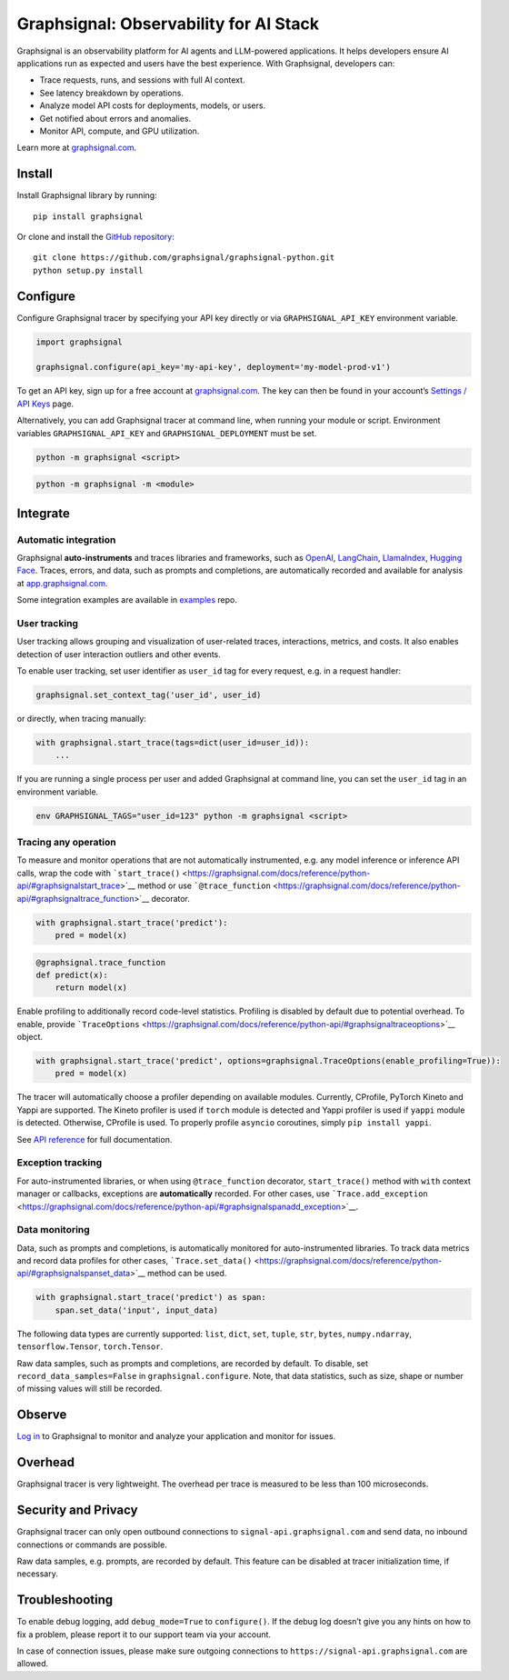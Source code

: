 Graphsignal: Observability for AI Stack
=======================================

|License| |Version| |Status|

Graphsignal is an observability platform for AI agents and LLM-powered
applications. It helps developers ensure AI applications run as expected
and users have the best experience. With Graphsignal, developers can:

-  Trace requests, runs, and sessions with full AI context.
-  See latency breakdown by operations.
-  Analyze model API costs for deployments, models, or users.
-  Get notified about errors and anomalies.
-  Monitor API, compute, and GPU utilization.

|Dashboards|

Learn more at `graphsignal.com <https://graphsignal.com>`__.

Install
-------

Install Graphsignal library by running:

::

   pip install graphsignal

Or clone and install the `GitHub
repository <https://github.com/graphsignal/graphsignal-python>`__:

::

   git clone https://github.com/graphsignal/graphsignal-python.git
   python setup.py install

Configure
---------

Configure Graphsignal tracer by specifying your API key directly or via
``GRAPHSIGNAL_API_KEY`` environment variable.

.. code:: python

   import graphsignal

   graphsignal.configure(api_key='my-api-key', deployment='my-model-prod-v1') 

To get an API key, sign up for a free account at
`graphsignal.com <https://graphsignal.com>`__. The key can then be found
in your account’s `Settings / API
Keys <https://app.graphsignal.com/settings/api-keys>`__ page.

Alternatively, you can add Graphsignal tracer at command line, when
running your module or script. Environment variables
``GRAPHSIGNAL_API_KEY`` and ``GRAPHSIGNAL_DEPLOYMENT`` must be set.

.. code:: bash

   python -m graphsignal <script>

.. code:: bash

   python -m graphsignal -m <module>

Integrate
---------

Automatic integration
~~~~~~~~~~~~~~~~~~~~~

Graphsignal **auto-instruments** and traces libraries and frameworks,
such as `OpenAI <https://graphsignal.com/docs/integrations/openai/>`__,
`LangChain <https://graphsignal.com/docs/integrations/langchain/>`__,
`LlamaIndex <https://graphsignal.com/docs/integrations/llama-index/>`__,
`Hugging
Face <https://graphsignal.com/docs/integrations/hugging-face/>`__.
Traces, errors, and data, such as prompts and completions, are
automatically recorded and available for analysis at
`app.graphsignal.com <https://app.graphsignal.com/>`__.

Some integration examples are available in
`examples <https://github.com/graphsignal/examples>`__ repo.

User tracking
~~~~~~~~~~~~~

User tracking allows grouping and visualization of user-related traces,
interactions, metrics, and costs. It also enables detection of user
interaction outliers and other events.

To enable user tracking, set user identifier as ``user_id`` tag for
every request, e.g. in a request handler:

.. code:: python

   graphsignal.set_context_tag('user_id', user_id)

or directly, when tracing manually:

.. code:: python

   with graphsignal.start_trace(tags=dict(user_id=user_id)):
       ...

If you are running a single process per user and added Graphsignal at
command line, you can set the ``user_id`` tag in an environment
variable.

.. code:: bash

   env GRAPHSIGNAL_TAGS="user_id=123" python -m graphsignal <script>

Tracing any operation
~~~~~~~~~~~~~~~~~~~~~

To measure and monitor operations that are not automatically
instrumented, e.g. any model inference or inference API calls, wrap the
code with
```start_trace()`` <https://graphsignal.com/docs/reference/python-api/#graphsignalstart_trace>`__
method or use
```@trace_function`` <https://graphsignal.com/docs/reference/python-api/#graphsignaltrace_function>`__
decorator.

.. code:: python

   with graphsignal.start_trace('predict'):
       pred = model(x)

.. code:: python

   @graphsignal.trace_function
   def predict(x):
       return model(x)

Enable profiling to additionally record code-level statistics. Profiling
is disabled by default due to potential overhead. To enable, provide
```TraceOptions`` <https://graphsignal.com/docs/reference/python-api/#graphsignaltraceoptions>`__
object.

.. code:: python

   with graphsignal.start_trace('predict', options=graphsignal.TraceOptions(enable_profiling=True)):
       pred = model(x)

The tracer will automatically choose a profiler depending on available
modules. Currently, CProfile, PyTorch Kineto and Yappi are supported.
The Kineto profiler is used if ``torch`` module is detected and Yappi
profiler is used if ``yappi`` module is detected. Otherwise, CProfile is
used. To properly profile ``asyncio`` coroutines, simply
``pip install yappi``.

See `API
reference <https://graphsignal.com/docs/reference/python-api/>`__ for
full documentation.

Exception tracking
~~~~~~~~~~~~~~~~~~

For auto-instrumented libraries, or when using ``@trace_function``
decorator, ``start_trace()`` method with ``with`` context manager or
callbacks, exceptions are **automatically** recorded. For other cases,
use
```Trace.add_exception`` <https://graphsignal.com/docs/reference/python-api/#graphsignalspanadd_exception>`__.

Data monitoring
~~~~~~~~~~~~~~~

Data, such as prompts and completions, is automatically monitored for
auto-instrumented libraries. To track data metrics and record data
profiles for other cases,
```Trace.set_data()`` <https://graphsignal.com/docs/reference/python-api/#graphsignalspanset_data>`__
method can be used.

.. code:: python

   with graphsignal.start_trace('predict') as span:
       span.set_data('input', input_data)

The following data types are currently supported: ``list``, ``dict``,
``set``, ``tuple``, ``str``, ``bytes``, ``numpy.ndarray``,
``tensorflow.Tensor``, ``torch.Tensor``.

Raw data samples, such as prompts and completions, are recorded by
default. To disable, set ``record_data_samples=False`` in
``graphsignal.configure``. Note, that data statistics, such as size,
shape or number of missing values will still be recorded.

Observe
-------

`Log in <https://app.graphsignal.com/>`__ to Graphsignal to monitor and
analyze your application and monitor for issues.

Overhead
--------

Graphsignal tracer is very lightweight. The overhead per trace is
measured to be less than 100 microseconds.

Security and Privacy
--------------------

Graphsignal tracer can only open outbound connections to
``signal-api.graphsignal.com`` and send data, no inbound connections or
commands are possible.

Raw data samples, e.g. prompts, are recorded by default. This feature
can be disabled at tracer initialization time, if necessary.

Troubleshooting
---------------

To enable debug logging, add ``debug_mode=True`` to ``configure()``. If
the debug log doesn’t give you any hints on how to fix a problem, please
report it to our support team via your account.

In case of connection issues, please make sure outgoing connections to
``https://signal-api.graphsignal.com`` are allowed.

.. |License| image:: http://img.shields.io/github/license/graphsignal/graphsignal-python
   :target: https://github.com/graphsignal/graphsignal-python/blob/main/LICENSE
.. |Version| image:: https://img.shields.io/github/v/tag/graphsignal/graphsignal-python?label=version
   :target: https://github.com/graphsignal/graphsignal-python
.. |Status| image:: https://img.shields.io/uptimerobot/status/m787882560-d6b932eb0068e8e4ade7f40c?label=SaaS%20status
   :target: https://stats.uptimerobot.com/gMBNpCqqqJ
.. |Dashboards| image:: https://graphsignal.com/external/screencast-dashboards.gif
   :target: https://graphsignal.com/

